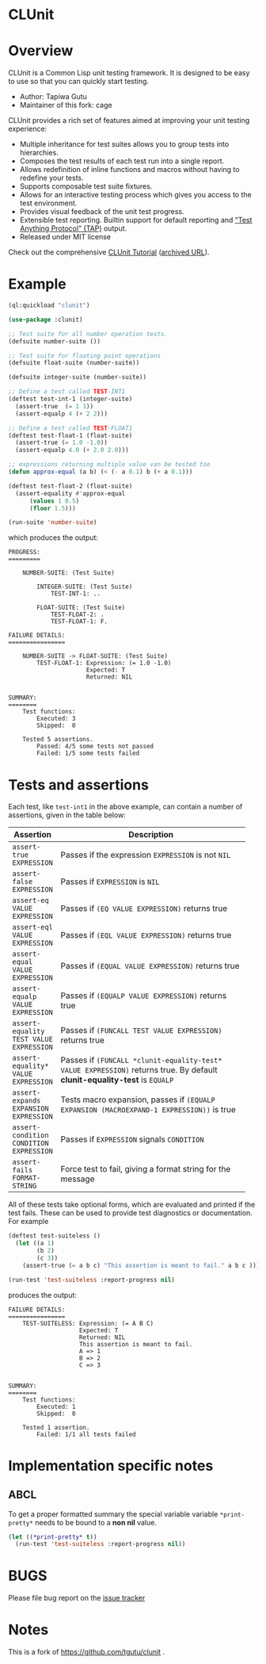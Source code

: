 * CLUnit

* Overview

CLUnit is a  Common Lisp unit testing framework. It  is designed to be
easy to use so that you can quickly start testing.

- Author: Tapiwa Gutu
- Maintainer of this fork: cage

CLUnit provides  a rich set of  features aimed at improving  your unit
testing experience:

+ Multiple inheritance for test suites  allows you to group tests into
  hierarchies.
+ Composes the test results of each test run into a single report.
+ Allows redefinition of inline functions and macros without having to
  redefine your tests.
+ Supports composable test suite fixtures.
+ Allows for an interactive testing  process which gives you access to
  the test environment.
+ Provides visual feedback of the unit test progress.
+ Extensible test reporting. Builtin support for default reporting and
  [[http://en.wikipedia.org/wiki/Test_Anything_Protocol]["Test Anything Protocol" (TAP)]] output.
+ Released under MIT license

Check out the comprehensive
[[http://tgutu.github.io/clunit][CLUnit Tutorial]]
([[https://web.archive.org/web/20200929000204/https://tgutu.github.io/clunit/][archived URL]]).

* Example

#+BEGIN_SRC lisp
  (ql:quickload "clunit")

  (use-package :clunit)

  ;; Test suite for all number operation tests.
  (defsuite number-suite ())

  ;; Test suite for floating point operations
  (defsuite float-suite (number-suite))

  (defsuite integer-suite (number-suite))

  ;; Define a test called TEST-INT1
  (deftest test-int-1 (integer-suite)
    (assert-true  (= 1 1))
    (assert-equalp 4 (+ 2 2)))

  ;; Define a test called TEST-FLOAT1
  (deftest test-float-1 (float-suite)
    (assert-true (= 1.0 -1.0))
    (assert-equalp 4.0 (+ 2.0 2.0)))

  ;; expressions returning multiple value van be tested too
  (defun approx-equal (a b) (< (- a 0.1) b (+ a 0.1)))

  (deftest test-float-2 (float-suite)
    (assert-equality #'approx-equal
        (values 1 0.5)
        (floor 1.5)))

  (run-suite 'number-suite)

#+END_SRC

which produces the output:

#+BEGIN_SRC text
  PROGRESS:
  =========

      NUMBER-SUITE: (Test Suite)

          INTEGER-SUITE: (Test Suite)
              TEST-INT-1: ..

          FLOAT-SUITE: (Test Suite)
              TEST-FLOAT-2: .
              TEST-FLOAT-1: F.

  FAILURE DETAILS:
  ================

      NUMBER-SUITE -> FLOAT-SUITE: (Test Suite)
          TEST-FLOAT-1: Expression: (= 1.0 -1.0)
                        Expected: T
                        Returned: NIL


  SUMMARY:
  ========
      Test functions:
          Executed: 3
          Skipped:  0

      Tested 5 assertions.
          Passed: 4/5 some tests not passed
          Failed: 1/5 some tests failed
#+END_SRC

* Tests and assertions

Each  test, like  ~test-int1~ in  the above  example, can  contain a
number of assertions, given in the table below:

|-----------------------------------------+------------------------------------------------------------------------------------------------------------------------------|
| Assertion                               | Description                                                                                                                  |
|-----------------------------------------+------------------------------------------------------------------------------------------------------------------------------|
|                                         | <20>                                                                                                                         |
| ~assert-true EXPRESSION~                | Passes if the expression ~EXPRESSION~ is not ~NIL~                                                                           |
| ~assert-false EXPRESSION~               | Passes if ~EXPRESSION~ is ~NIL~                                                                                              |
| ~assert-eq VALUE EXPRESSION~            | Passes if ~(EQ VALUE EXPRESSION)~ returns true                                                                               |
| ~assert-eql VALUE EXPRESSION~           | Passes if ~(EQL VALUE EXPRESSION)~ returns true                                                                              |
| ~assert-equal VALUE EXPRESSION~         | Passes if ~(EQUAL VALUE EXPRESSION)~ returns true                                                                            |
| ~assert-equalp VALUE EXPRESSION~        | Passes if ~(EQUALP VALUE EXPRESSION)~ returns true                                                                           |
| ~assert-equality TEST VALUE EXPRESSION~ | Passes if ~(FUNCALL TEST VALUE EXPRESSION)~ returns true                                                                     |
| ~assert-equality* VALUE EXPRESSION~     | Passes if  ~(FUNCALL *clunit-equality-test* VALUE EXPRESSION)~ returns true. By default *clunit-equality-test* is ~EQUALP~ |
| ~assert-expands EXPANSION EXPRESSION~   | Tests macro expansion, passes if ~(EQUALP EXPANSION (MACROEXPAND-1 EXPRESSION))~ is true                                     |
| ~assert-condition CONDITION EXPRESSION~ | Passes if ~EXPRESSION~ signals ~CONDITION~                                                                                   |
| ~assert-fails FORMAT-STRING~            | Force test to fail, giving a format string for the message                                                                   |
|-----------------------------------------+------------------------------------------------------------------------------------------------------------------------------|

All  of these  tests  take  optional forms,  which  are evaluated  and
printed  if  the test  fails.   These  can  be  used to  provide  test
diagnostics or documentation. For example

#+BEGIN_SRC lisp
  (deftest test-suiteless ()
    (let ((a 1)
          (b 2)
          (c 3))
      (assert-true (= a b c) "This assertion is meant to fail." a b c )))

  (run-test 'test-suiteless :report-progress nil)
#+END_SRC

produces the output:

#+BEGIN_SRC
FAILURE DETAILS:
================
    TEST-SUITELESS: Expression: (= A B C)
                    Expected: T
                    Returned: NIL
                    This assertion is meant to fail.
                    A => 1
                    B => 2
                    C => 3


SUMMARY:
========
    Test functions:
        Executed: 1
        Skipped:  0

    Tested 1 assertion.
        Failed: 1/1 all tests failed
#+END_SRC

* Implementation specific notes

** ABCL

  To  get a  proper formatted  summary the  special variable  variable
  ~*print-pretty*~ needs to be bound to a *non nil* value.

  #+BEGIN_SRC lisp
    (let ((*print-pretty* t))
      (run-test 'test-suiteless :report-progress nil))
  #+END_SRC

* BUGS
  Please file bug report on
  the [[https://notabug.org/cage/clunit2/issues][issue tracker]]

* Notes

This  is a  fork of https://github.com/tgutu/clunit .
